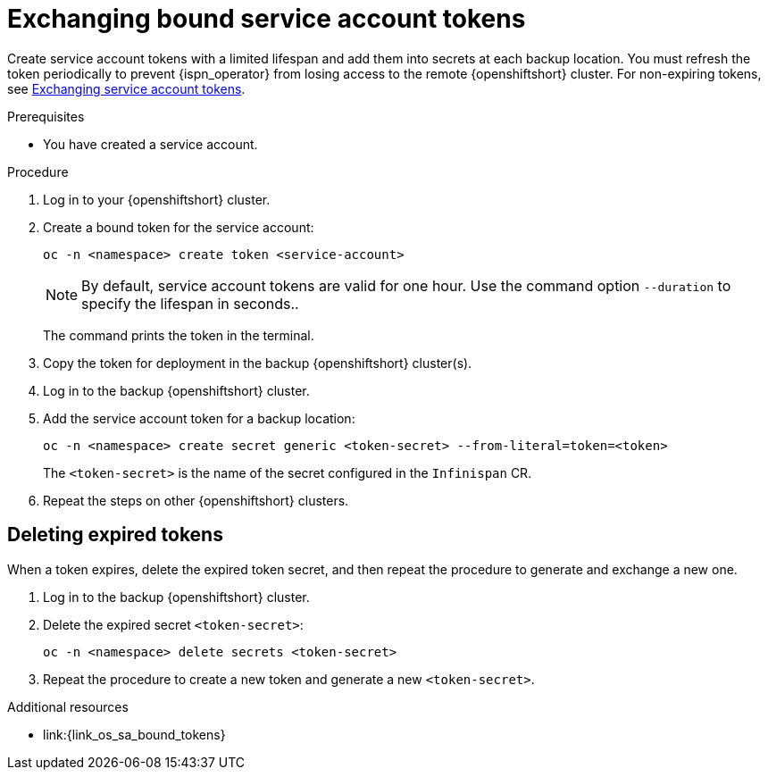 [id="exchanging-bound-service-account-tokens-{context}"]
= Exchanging bound service account tokens

[role="_abstract"]
Create service account tokens with a limited lifespan and add them into secrets at each backup location.
You must refresh the token periodically to prevent {ispn_operator} from losing access to the remote {openshiftshort} cluster.
For non-expiring tokens, see link:#exchanging-service-account-tokens-cross-site[Exchanging service account tokens].

.Prerequisites

* You have created a service account.

.Procedure

. Log in to your {openshiftshort} cluster.

. Create a bound token for the service account:
+
[source,bash,options="nowrap",subs=attributes+]
----
oc -n <namespace> create token <service-account>
----
+

[NOTE]
====
By default, service account tokens are valid for one hour.
Use the command option `--duration` to specify the lifespan in seconds..
====
+
The command prints the token in the terminal.

. Copy the token for deployment in the backup {openshiftshort} cluster(s).

. Log in to the backup {openshiftshort} cluster.

. Add the service account token for a backup location:
+
[source,bash,options="nowrap",subs=attributes+]
----
oc -n <namespace> create secret generic <token-secret> --from-literal=token=<token>
----
+
The `<token-secret>` is the name of the secret configured in the `Infinispan` CR.

. Repeat the steps on other {openshiftshort} clusters.

[discrete]
== Deleting expired tokens
When a token expires, delete the expired token secret, and then repeat the procedure to generate and exchange a new one.

. Log in to the backup {openshiftshort} cluster.

. Delete the expired secret `<token-secret>`:
+
[source,bash,options="nowrap",subs=attributes+]
----
oc -n <namespace> delete secrets <token-secret>
----

. Repeat the procedure to create a new token and generate a new `<token-secret>`.

[role="_additional-resources"]
.Additional resources
* link:{link_os_sa_bound_tokens}